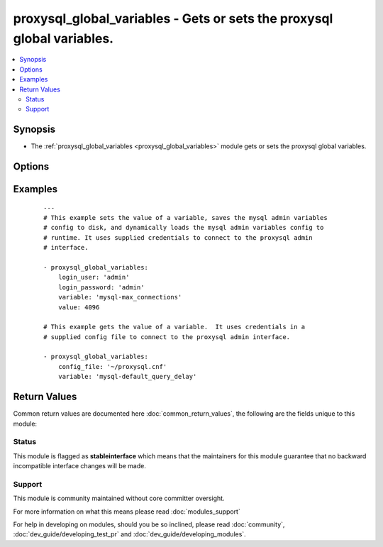.. _proxysql_global_variables:


proxysql_global_variables - Gets or sets the proxysql global variables.
+++++++++++++++++++++++++++++++++++++++++++++++++++++++++++++++++++++++

.. versionadded:: 2.3


.. contents::
   :local:
   :depth: 2


Synopsis
--------

* The :ref:`proxysql_global_variables <proxysql_global_variables>` module gets or sets the proxysql global variables.




Options
-------

.. raw:: html

    <table border=1 cellpadding=4>
    <tr>
    <th class="head">parameter</th>
    <th class="head">required</th>
    <th class="head">default</th>
    <th class="head">choices</th>
    <th class="head">comments</th>
    </tr>
                <tr><td>config_file<br/><div style="font-size: small;"></div></td>
    <td>no</td>
    <td></td>
        <td></td>
        <td><div>Specify a config file from which login_user and login_password are to be read.</div>        </td></tr>
                <tr><td>load_to_runtime<br/><div style="font-size: small;"></div></td>
    <td>no</td>
    <td>True</td>
        <td></td>
        <td><div>Dynamically load mysql host config to runtime memory.</div>        </td></tr>
                <tr><td>login_host<br/><div style="font-size: small;"></div></td>
    <td>no</td>
    <td>127.0.0.1</td>
        <td></td>
        <td><div>The host used to connect to ProxySQL admin interface.</div>        </td></tr>
                <tr><td>login_password<br/><div style="font-size: small;"></div></td>
    <td>no</td>
    <td>None</td>
        <td></td>
        <td><div>The password used to authenticate to ProxySQL admin interface.</div>        </td></tr>
                <tr><td>login_port<br/><div style="font-size: small;"></div></td>
    <td>no</td>
    <td>6032</td>
        <td></td>
        <td><div>The port used to connect to ProxySQL admin interface.</div>        </td></tr>
                <tr><td>login_user<br/><div style="font-size: small;"></div></td>
    <td>no</td>
    <td>None</td>
        <td></td>
        <td><div>The username used to authenticate to ProxySQL admin interface.</div>        </td></tr>
                <tr><td>save_to_disk<br/><div style="font-size: small;"></div></td>
    <td>no</td>
    <td>True</td>
        <td></td>
        <td><div>Save mysql host config to sqlite db on disk to persist the configuration.</div>        </td></tr>
                <tr><td>value<br/><div style="font-size: small;"></div></td>
    <td>no</td>
    <td></td>
        <td></td>
        <td><div>Defines a value the variable specified using <em>variable</em> should be set to.</div>        </td></tr>
                <tr><td>variable<br/><div style="font-size: small;"></div></td>
    <td>yes</td>
    <td></td>
        <td></td>
        <td><div>Defines which variable should be returned, or if <em>value</em> is specified which variable should be updated.</div>        </td></tr>
        </table>
    </br>



Examples
--------

 ::

    ---
    # This example sets the value of a variable, saves the mysql admin variables
    # config to disk, and dynamically loads the mysql admin variables config to
    # runtime. It uses supplied credentials to connect to the proxysql admin
    # interface.
    
    - proxysql_global_variables:
        login_user: 'admin'
        login_password: 'admin'
        variable: 'mysql-max_connections'
        value: 4096
    
    # This example gets the value of a variable.  It uses credentials in a
    # supplied config file to connect to the proxysql admin interface.
    
    - proxysql_global_variables:
        config_file: '~/proxysql.cnf'
        variable: 'mysql-default_query_delay'

Return Values
-------------

Common return values are documented here :doc:`common_return_values`, the following are the fields unique to this module:

.. raw:: html

    <table border=1 cellpadding=4>
    <tr>
    <th class="head">name</th>
    <th class="head">description</th>
    <th class="head">returned</th>
    <th class="head">type</th>
    <th class="head">sample</th>
    </tr>

        <tr>
        <td> stdout </td>
        <td> Returns the mysql variable supplied with it's associted value. </td>
        <td align=center> Returns the current variable and value, or the newly set value for the variable supplied.. </td>
        <td align=center> dict </td>
        <td align=center> {'msg': 'The variable is already been set to the supplied value', 'var': {'variable_value': '3000', 'variable_name': 'mysql-poll_timeout'}, 'changed': False} </td>
    </tr>
        
    </table>
    </br></br>




Status
~~~~~~

This module is flagged as **stableinterface** which means that the maintainers for this module guarantee that no backward incompatible interface changes will be made.


Support
~~~~~~~

This module is community maintained without core committer oversight.

For more information on what this means please read :doc:`modules_support`


For help in developing on modules, should you be so inclined, please read :doc:`community`, :doc:`dev_guide/developing_test_pr` and :doc:`dev_guide/developing_modules`.
